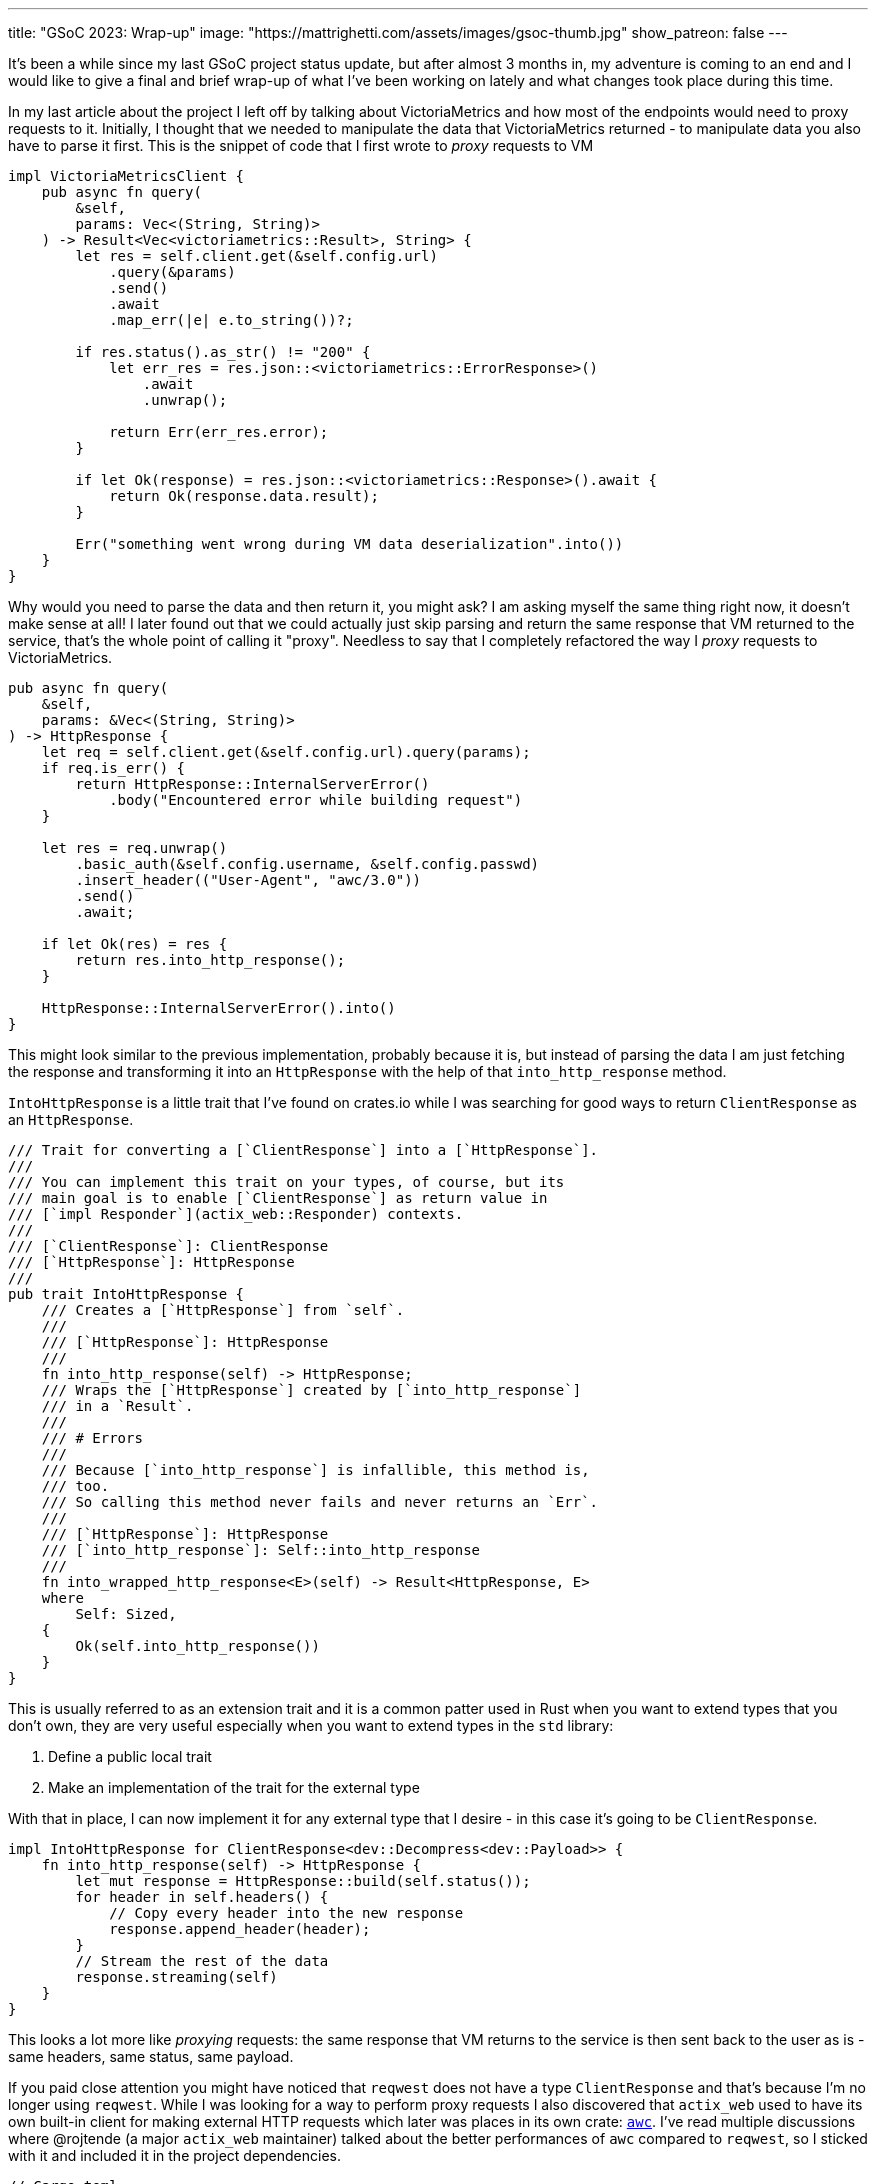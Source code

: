 ---
title: "GSoC 2023: Wrap-up"
image: "https://mattrighetti.com/assets/images/gsoc-thumb.jpg"
show_patreon: false
---

It's been a while since my last GSoC project status update, but after almost 3
months in, my adventure is coming to an end and I would like to give a final and
brief wrap-up of what I've been working on lately and what changes took place
during this time.

In my last article about the project I left off by talking about VictoriaMetrics
and how most of the endpoints would need to proxy requests to it. Initially, I
thought that we needed to manipulate the data that VictoriaMetrics returned - to
manipulate data you also have to parse it first. This is the snippet of code
that I first wrote to _proxy_ requests to VM

```rust
impl VictoriaMetricsClient {
    pub async fn query(
        &self,
        params: Vec<(String, String)>
    ) -> Result<Vec<victoriametrics::Result>, String> {
        let res = self.client.get(&self.config.url)
            .query(&params)
            .send()
            .await
            .map_err(|e| e.to_string())?;

        if res.status().as_str() != "200" {
            let err_res = res.json::<victoriametrics::ErrorResponse>()
                .await
                .unwrap();

            return Err(err_res.error);
        }

        if let Ok(response) = res.json::<victoriametrics::Response>().await {
            return Ok(response.data.result);
        }

        Err("something went wrong during VM data deserialization".into())
    }
}
```

Why would you need to parse the data and then return it, you might ask? I am
asking myself the same thing right now, it doesn't make sense at all! I later
found out that we could actually just skip parsing and return the same response
that VM returned to the service, that's the whole point of calling it "proxy".
Needless to say that I completely refactored the way I _proxy_ requests to
VictoriaMetrics.

```rust
pub async fn query(
    &self,
    params: &Vec<(String, String)>
) -> HttpResponse {
    let req = self.client.get(&self.config.url).query(params);
    if req.is_err() {
        return HttpResponse::InternalServerError()
            .body("Encountered error while building request")
    }
    
    let res = req.unwrap()
        .basic_auth(&self.config.username, &self.config.passwd)
        .insert_header(("User-Agent", "awc/3.0"))
        .send()
        .await;
        
    if let Ok(res) = res {
        return res.into_http_response();
    }
    
    HttpResponse::InternalServerError().into()
}
```

This might look similar to the previous implementation, probably because it is,
but instead of parsing the data I am just fetching the response and transforming
it into an `HttpResponse` with the help of that `into_http_response` method.

`IntoHttpResponse` is a little trait that I've found on crates.io while I was
searching for good ways to return `ClientResponse` as an `HttpResponse`.

```rust
/// Trait for converting a [`ClientResponse`] into a [`HttpResponse`].
///
/// You can implement this trait on your types, of course, but its
/// main goal is to enable [`ClientResponse`] as return value in
/// [`impl Responder`](actix_web::Responder) contexts.
///
/// [`ClientResponse`]: ClientResponse
/// [`HttpResponse`]: HttpResponse
///
pub trait IntoHttpResponse {
    /// Creates a [`HttpResponse`] from `self`.
    ///
    /// [`HttpResponse`]: HttpResponse
    ///
    fn into_http_response(self) -> HttpResponse;
    /// Wraps the [`HttpResponse`] created by [`into_http_response`]
    /// in a `Result`.
    ///
    /// # Errors
    ///
    /// Because [`into_http_response`] is infallible, this method is,
    /// too.
    /// So calling this method never fails and never returns an `Err`.
    ///
    /// [`HttpResponse`]: HttpResponse
    /// [`into_http_response`]: Self::into_http_response
    ///
    fn into_wrapped_http_response<E>(self) -> Result<HttpResponse, E>
    where
        Self: Sized,
    {
        Ok(self.into_http_response())
    }
}
```

This is usually referred to as an extension trait and it is a common patter used
in Rust when you want to extend types that you don't own, they are very useful
especially when you want to extend types in the `std` library:

. Define a public local trait
. Make an implementation of the trait for the external type

With that in place, I can now implement it for any external type that
I desire - in this case it's going to be `ClientResponse`.

```rust
impl IntoHttpResponse for ClientResponse<dev::Decompress<dev::Payload>> {
    fn into_http_response(self) -> HttpResponse {
        let mut response = HttpResponse::build(self.status());
        for header in self.headers() {
            // Copy every header into the new response
            response.append_header(header);
        }
        // Stream the rest of the data
        response.streaming(self)
    }
}
```

This looks a lot more like _proxying_ requests: the same response that VM
returns to the service is then sent back to the user as is - same headers, same
status, same payload.

If you paid close attention you might have noticed that `reqwest` does not have
a type `ClientResponse` and that's because I'm no longer using `reqwest`. While
I was looking for a way to perform proxy requests I also discovered that
`actix_web` used to have its own built-in client for making external HTTP
requests which later was places in its own crate:
https://crates.io/crates/awc[`awc`]. I've read multiple discussions where
@rojtende (a major `actix_web` maintainer) talked about the better performances
of `awc` compared to `reqwest`, so I sticked with it and included it in the
project dependencies.

```toml
// Cargo.toml
awc = { version = "3.1.1", features = ["openssl"] }
openssl = "0.10.57"
```

`openssl` is required since I'm making secure & authenticated requests to VM.

I've also refactored the VM client interface so that it's clean and simpler to
use

```rust
impl ProxyRequestBuilder {
    pub fn new() -> Self {
        let params = Vec::with_capacity(4);
        Self { params }
    }
    
    pub fn query(mut self, query: impl Into<String>) -> Self {
        self.params.push(("query".into(), query.into()));
        self
    }
    
    pub fn label(mut self, label: &str, fingerprint: Option<String>) -> Self {
        let q = match fingerprint {
            Some(f) => format!("{}{{fingerprint='{}'}}", label, f),
            None => label.to_string()
        };
        self.params.push(("query".into(), q));
        self
    }
    
    pub fn start(mut self, start: impl Into<String>) -> Self {
        self.params.push(("start".into(), start.into()));
        self
    }
    
    pub fn end(mut self, end: impl Into<String>) -> Self {
        self.params.push(("end".into(), end.into()));
        self
    }
}
```

With this overhaul of the previous client I can query VM directly from any
handler with a very minimal amount of code

```rust
pub async fn get_weights(
    vm: web::Data<Arc<VictoriaMetricsProxy>>,
    params: VmProxyQueryFilters
) -> Result<HttpResponse, Error> {
    if params.r#type == Some(ParametersType::Bridge) {
        return Ok(HttpResponse::BadRequest().body("metric not available for bridge type"));
    }
    
    let req = ProxyRequestBuilder::new()
        .label(MetricsLabel::NetworkExitFraction.as_str(), params.lookup.map(|x| x.into()))
        .start(params.start.unwrap_or("-30d".into()))
        .end(params.end.unwrap_or("-1d".into()));
        
    let res = vm.send(req).await;
    if res.status() != http::StatusCode::OK {
        return Ok(HttpResponse::InternalServerError().into());
    }
    
    Ok(res)
}
```

This new client was the major re-design that I've worked on during this month, I
have only taken the interesting pieces in this article so if you want to see the
full implementation you can take a look at the
https://gitlab.torproject.org/tpo/network-health/metrics/networkstatusapi/-/tree/dev/src/victoriametrics?ref_type=heads[victoriametrics]
module in the service.

Last but not least, I've started to write some integration tests for the APIs
with the help of a great book that I recommend: *Zero to Production in Rust*
written by a fellow italian software engineer. The concept is pretty simple -
you have a method that spawns your application with mocked data and a database
connection

```rust
pub struct TestApp {
    pub addr: String,
}

pub async fn spawn_app() -> TestApp {
    let listener = TcpListener::bind("127.0.0.1:0")
        .expect("failed to bind to random port");
    let port = listener.local_addr().unwrap().port();
    let addr = format!("http://127.0.0.1:{}", port);
    let conn_pool = configure_database().await;
    
    let mut path = std::env::current_dir().unwrap();
    path.push("tests");
    path.push("resources");
    path.push("valid_config_factory.json");
    
    let path_str = path.to_str().unwrap();
    let factory = ResponseFactory::with_config(path_str.to_string())
        .expect("error creating factory");
    
    let vm_config = VictoriaMetricsProxyConfig::with("testurl".into(), "testusername".into(), "testpasswdn".into());
    
    let server = run(listener, conn_pool, factory, vm_config)
        .expect("error running server");
    let _ = tokio::spawn(server);
    TestApp { addr }
}

async fn configure_database() -> SqlitePool {
    let conn = SqlitePool::connect(":memory:")
        .await
        .expect("could not connect to sqlite in-mem database");
        
    // run other migrations and data insertions here
    
    conn
}
```

You can then test each of your endpoints with an HTTP client, just as you would
if you were querying each and every single endpoint by typing out `curl`
commands. Here's a simple example

```rust
async fn make_weights_req(
    params: Vec<(&str, &str)>
) -> ClientResponse<dev::Decompress<dev::Payload>> {
    let app = spawn_app().await;
    let client = awc::Client::new();
    client.get(&format!("{}/weights", app.addr))
        .query(&params)
        .unwrap()
        .send()
        .await
        .unwrap()
}

#[actix_web::test]
async fn weights_test_invalid_lookup() {
    let req = make_weights_req(vec![("lookup", "invalid")]).await;
    assert_eq!(req.status().as_str(), "400");
}

#[actix_web::test]
async fn weights_test_invalid_type() {
    let req = make_weights_req(vec![("type", "non_existent_type")]).await;
    assert_eq!(req.status().as_str(), "400");
}

// and so on ...
```

Luca in his book sets up a much more complex pipeline and uses a Postgres
database to test the app but I wanted to make things simpler and I did not want
to spin up a Pg instance every time I need to run tests, so I am using an
in-memory sqlite connection which is great and works like a charm.

Documentation is another aspect that I curated during this last month, you can
consult it directly from the
https://gitlab.torproject.org/tpo/network-health/metrics/networkstatusapi/-/wikis/API-Documentation[Wiki]
of the project and it's a swagger-like description of the APIs in markdown
format so that future clients have a spec to look at when they will want to
adopt this new service.

That sums up the work that I've done on the Network Status APIs for the last
couple of months and I am really satisfied with the result. We now have deployed
internally this initial version of the APIs for us to use and we are making sure
that the service behaves as expected and performs at its best as well.

My final thoughts on this GSoC experience are super positive. Contributing to
open-source software not only is rewarding on its own, especially if you are
developing software for a well known project that is used by thousands of people
around the world, but it's especially a great opportunity to meet other software
engineers that will review your code, you can read their code and with which you
can come up with solutions to engineering problems that will eventually enrich
your knowledge in the field. If you have the opportunity I would definitely
recommend it.

It's been a great journey, so good indeed that I've already told my mentors that
I'll be sticking around and continue to maintain my project even after GSoC, and
maybe help them out with some other projects, who knows :)

Until next time, happy coding!
